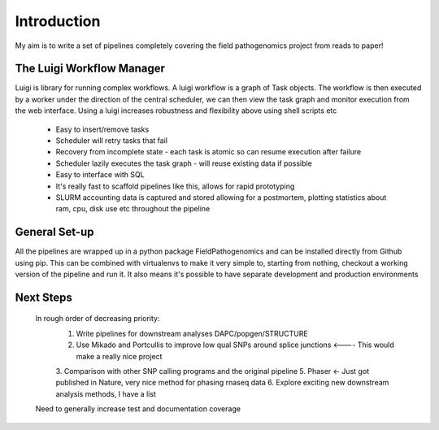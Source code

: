Introduction
============

My aim is to write a set of pipelines completely covering the field pathogenomics project from reads to paper!

The Luigi Workflow Manager
**************************

Luigi is library for running complex workflows.
A luigi workflow is a graph of Task objects. The workflow is then executed by a worker under the direction of the central scheduler, we can then view the task graph and monitor execution from the web interface.
Using a luigi increases robustness and flexibility above using shell scripts etc

    * Easy to insert/remove tasks
    * Scheduler will retry tasks that fail
    * Recovery from incomplete state - each task is atomic so can resume execution after failure
    * Scheduler lazily executes the task graph - will reuse existing data if possible
    * Easy to interface with SQL
    * It's really fast to scaffold pipelines like this, allows for rapid prototyping
    * SLURM accounting data is captured and stored allowing for a postmortem, plotting statistics about ram, cpu, disk use etc throughout the pipeline

General Set-up
*******************

All the pipelines are wrapped up in a python package FieldPathogenomics and can be installed directly from Github using pip.
This can be combined with virtualenvs to make it very simple to, starting from nothing, checkout a working version of the pipeline and run it.
It also means it's possible to have separate development and production environments

Next Steps
***********

    In rough order of decreasing priority:
        1. Write pipelines for downstream analyses DAPC/popgen/STRUCTURE
        2. Use Mikado and Portcullis to improve low qual SNPs around splice junctions <---- This would make a really nice project
        3. Comparison with other SNP calling programs and the original pipeline
        5. Phaser <- Just got published in Nature, very nice method for phasing rnaseq data
        6. Explore exciting new downstream analysis methods, I have a list

    Need to generally increase test and documentation coverage
